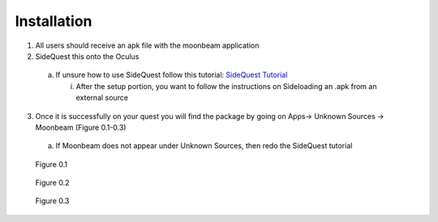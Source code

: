 ------------
Installation
------------


1)	All users should receive an apk file with the moonbeam application


2)	SideQuest this onto the Oculus 


    a.	If unsure how to use SideQuest follow this tutorial: `SideQuest Tutorial <https://uploadvr.com/sideloading-quest-how-to/#:~:text=Allow%20USB%20debugging%20between%20your%20computer%20and%20your,the%20%E2%80%98Always%20allow%20from%20this%20...%20More%20items>`_


        i.	After the setup portion, you want to follow the instructions on Sideloading an .apk from an external source


3)	Once it is successfully on your quest you will find the package by going on Apps-> Unknown Sources -> Moonbeam (Figure 0.1-0.3)


    a.	If Moonbeam does not appear under Unknown Sources, then redo the SideQuest tutorial


.. Figure:: _images/Picture01.png
   :height: 400
   :width: 600


   Figure 0.1


.. Figure:: _images/Picture02.png
   :height: 400
   :width: 600


   Figure 0.2


.. Figure:: _images/Picture03.png
   :height: 400
   :width: 600


   Figure 0.3